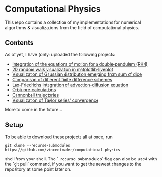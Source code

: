 * Computational Physics

This repo contains a collection of my implementations for numerical 
algorithms & visualizations from the field of computational physics.

** Contents
As of yet, I have (only) uploaded the following projects:
- [[https://github.com/vincentmader/double-pendulum.py][Integration of the equations of motion for a double-pendulum (RK4)]]
- [[https://github.com/vincentmader/random-walk_live-plot.py][2D random walk visualization in matplotlib-liveplot]]
- [[https://github.com/vincentmader/gaussian-dice-throws_live-plot.py][Visualization of Gaussian distribution emerging from sum of dice]]
- [[https://github.com/vincentmader/finite-differences.py][Comparison of different finite difference schemes]]
- [[https://github.com/vincentmader/lax-friedrichs-advection.py][Lax-Friedrichs integration of advection-diffusion equation]]
- [[https://github.com/vincentmader/orbit-precalculations][Orbit pre-calculations]]
- [[https://github.com/vincentmader/cannonball-trajectories][Cannonball trajectories]]
- [[https://github.com/vincentmader/taylor-series-visualization][Visualization of Taylor series' convergence]]

More to come in the future...

** Setup
To be able to download these projects all at once, run
#+begin_src shell
git clone --recurse-submodules https://github.com/vincentmader/computational-physics
#+end_src shell
from your shell. The `--recurse-submodules` flag can also be used with the `git pull` 
command, if you want to get the newest changes to the repository at some point later on.
